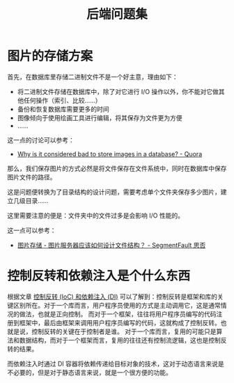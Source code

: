 #+TITLE:      后端问题集

* 目录                                                    :TOC_4_gh:noexport:
- [[#图片的存储方案][图片的存储方案]]
- [[#控制反转和依赖注入是个什么东西][控制反转和依赖注入是个什么东西]]

* 图片的存储方案
  首先，在数据库里存储二进制文件不是一个好主意，理由如下：
  + 将二进制文件存储在数据库中，除了对它进行 I/O 操作以外，你不能对它做其他任何操作（索引、比较……）
  + 备份和恢复数据库需要更多的时间
  + 图像倾向于使用绘画工具进行编辑，将其保存为文件更为方便
  + ……

  这一点的讨论可以参考：
  + [[https://www.quora.com/Why-is-it-considered-bad-to-store-images-in-a-database][Why is it considered bad to store images in a database? - Quora]]

  那么，我们保存图片的方式必然是将文件保存在文件系统中，同时在数据库中保存图片文件的路径。

  这是问题便转换为了目录结构的设计问题，需要考虑单个文件夹保存多少图片，建立几级目录……

  这里需要注意的便是：文件夹中的文件过多是会影响 I/O 性能的。

  这一点可以参考：
  + [[https://segmentfault.com/q/1010000000121448][图片存储 - 图片服务器应该如何设计文件结构？ - SegmentFault 思否]]
  
* 控制反转和依赖注入是个什么东西
  根据文章 [[https://blog.tonyseek.com/post/notes-about-ioc-and-di/][控制反转 (IoC) 和依赖注入 (DI)]] 可以了解到：控制反转是框架和库的关键区别所在。对于一个库而言，用户程序员使用的方式是主动调用它，这是通常情况的做法，也就是正向控制。
  而对于一个框架，往往将用户程序员编写的代码注册到框架中，最后由框架来调用用户程序员编写的代码，这就构成了控制反转。也就是说，控制反转的关键在于控制者是谁。
  对于一个库而言，复用的可能只是算法和数据结构，而对于一个框架而言，复用的往往还有控制流逻辑，这也是控制反转的结果。

  而依赖注入时通过 DI 容器将依赖传递给目标对象的技术，这对于动态语言来说是不必要的，但是对于静态语言来说，就是一个很方便的功能。


